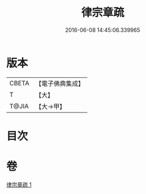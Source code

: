 #+TITLE: 律宗章疏 
#+DATE: 2016-06-08 14:45:06.339965

* 版本
 |     CBETA|【電子佛典集成】|
 |         T|【大】     |
 |     T@JIA|【大→甲】   |

* 目次

* 卷
[[file:KR6s0130_001.txt][律宗章疏 1]]

